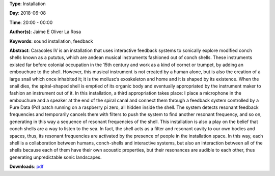 .. title: Caracoles IV
.. slug: 57
.. date: 
.. tags: sound installation, feedback
.. category: Installation
.. link: 
.. description: 
.. type: text

**Type**: Installation

**Day**: 2018-06-08

**Time**: 20:00 - 00:00

**Author(s)**: Jaime E Oliver La Rosa

**Keywords**: sound installation, feedback

**Abstract**: 
Caracoles IV is an installation that uses interactive feedback systems to sonically explore modified conch shells known as a pututus, which are andean musical instruments fashioned out of conch shells. These instruments existed far before colonial occupation in the 15th century and work as a kind of cornet or trumpet, by adding an embouchure to the shell. However, this musical instrument is not created by a human alone, but is also the creation of a large snail which once inhabited it; it is the mollusc’s exoskeleton and home and it is shaped by its existence. When the snail dies, the spiral-shaped shell is emptied of its organic body and eventually appropriated by the instrument maker to fashion an instrument out of it. In this installation, a third appropriation takes place: I place a microphone in the embouchure and a speaker at the end of the spiral canal and connect them through a feedback system controlled by a Pure Data (Pd) patch running on a raspberry pi zero, all hidden inside the shell. The system detects resonant feedback frequencies and temporarily cancels them with filters to push the system to find another resonant frequency, and so on, generating in this way a sequence of resonant frequencies of the shell. This installation is also a play on the belief that conch shells are a way to listen to the sea. In fact, the shell acts as a filter and resonant cavity to our own bodies and spaces, thus, its resonant frequencies are activated by the presence of people in the installation space. In this way, each shell is a collaboration between humans, conch-shells and interactive systems, but also an interaction between all of the shells because each of them have their own acoustic properties, but their resonances are audible to each other, thus generating unpredictable sonic landscapes.

**Downloads**: `pdf </files/pdf/57.pdf>`_ 
